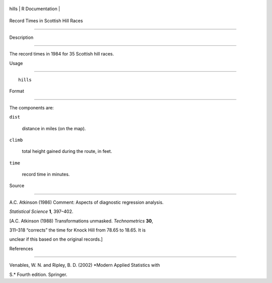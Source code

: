+---------+-------------------+
| hills   | R Documentation   |
+---------+-------------------+

Record Times in Scottish Hill Races
-----------------------------------

Description
~~~~~~~~~~~

The record times in 1984 for 35 Scottish hill races.

Usage
~~~~~

::

    hills

Format
~~~~~~

The components are:

``dist``
    distance in miles (on the map).

``climb``
    total height gained during the route, in feet.

``time``
    record time in minutes.

Source
~~~~~~

A.C. Atkinson (1986) Comment: Aspects of diagnostic regression analysis.
*Statistical Science* **1**, 397–402.

[A.C. Atkinson (1988) Transformations unmasked. *Technometrics* **30**,
311–318 “corrects” the time for Knock Hill from 78.65 to 18.65. It is
unclear if this based on the original records.]

References
~~~~~~~~~~

Venables, W. N. and Ripley, B. D. (2002) *Modern Applied Statistics with
S.* Fourth edition. Springer.

